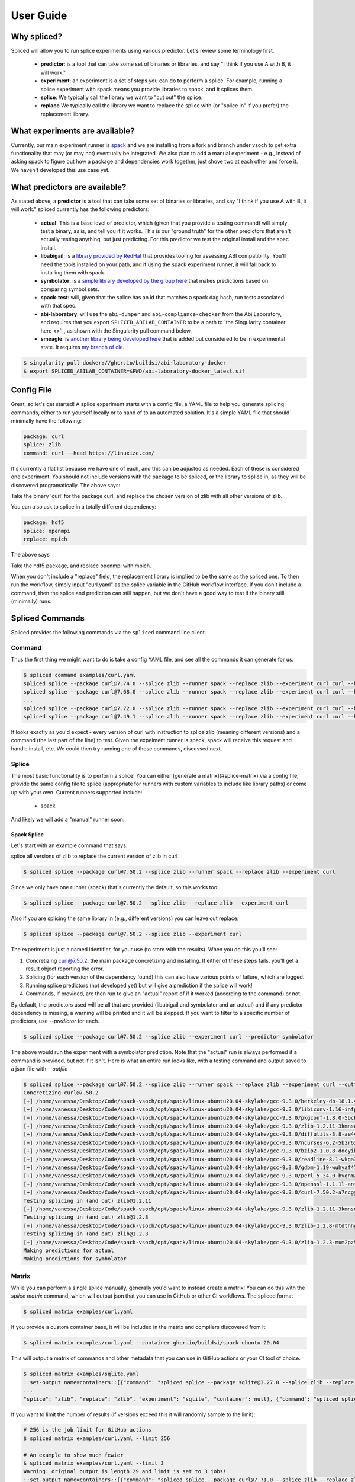 .. _getting_started-user-guide:

==========
User Guide
==========

Why spliced?
============

Spliced will allow you to run splice experiments using various predictor.
Let's review some terminology first.

 - **predictor**: is a tool that can take some set of binaries or libraries, and say "I think if you use A with B, it will work."
 - **experiment**: an experiment is a set of steps you can do to perform a splice. For example, running a splice experiment with spack means you provide libraries to spack, and it splices them.
 - **splice**: We typically call the library we want to "cut out" the splice.
 - **replace** We typically call the library we want to replace the splice with (or "splice in" if you prefer) the replacement library.
 

What experiments are available?
===============================

Currently, our main experiment runner is `spack <https://github.com/spack/spack>`_ and we are installing from a fork and branch
under vsoch to get extra functionality that may (or may not) eventually be integrated. We also plan to add a manual experiment - e.g.,
instead of asking spack to figure out how a package and dependencies work together, just shove two at each other and force it.
We haven't developed this use case yet.


What predictors are available?
==============================

As stated above, a **predictor** is a tool that can take some set of binaries or libraries, and say "I think if you use A with B, it will work."
spliced currently has the following predictors:

 - **actual**: This is a base level of predictor, which (given that you provide a testing command) will simply test a binary, as is, and tell you if it works. This is our "ground truth" for the other predictors that aren't actually testing anything, but just predicting. For this predictor we test the original install and the spec install.
 - **libabigail**: is a `library provided by RedHat <https://sourceware.org/libabigail/>`_ that provides tooling for assessing ABI compatibility. You'll need the tools installed on your path, and if using the spack experiment runner, it will fall back to installing them with spack.
 - **symbolator**: is a `simple library developed by the group here <https://github.com/buildsi/symbolator>`_ that makes predictions based on comparing symbol sets.
 - **spack-test**: will, given that the splice has an id that matches a spack dag hash, run tests associated with that spec.
 - **abi-laboratory**: will use the ``abi-dumper`` and ``abi-compliance-checker`` from the Abi Laboratory, and requires that you export ``SPLICED_ABILAB_CONTAINER`` to be a path to `the Singularity container here <>`_, as shown with the Singularity pull command below.
 - **smeagle**: is `another library being developed here <https://github.com/buildsi/Smeagle>`_ that is added but considered to be in experimental state. It requires `my branch of cle <https://github.com/vsoch/cle>`_.

.. code-block:: console

    $ singularity pull docker://ghcr.io/buildsi/abi-laboratory-docker
    $ export SPLICED_ABILAB_CONTAINER=$PWD/abi-laboratory-docker_latest.sif

Config File
===========

Great, so let's get started! A splice experiment starts with a config file, a YAML file 
to help you generate splicing commands, either to run yourself locally or to hand
of to an automated solution. It's a simple YAML file that should minimally have the following:


.. code-block:: yaml

    package: curl
    splice: zlib
    command: curl --head https://linuxize.com/


It's currently a flat list because we have one of each, and this can be adjusted as needed.
Each of these is considered one experiment. You should not include versions with the package
to be spliced, or the library to splice in, as they will be discovered programatically.
The above says:

| Take the binary 'curl' for the package curl, and replace the chosen version of zlib with all other versions of zlib.

You can also ask to splice in a totally different dependency:


.. code-block:: yaml

    package: hdf5
    splice: openmpi
    replace: mpich

The above says

| Take the hdf5 package, and replace openmpi with mpich.

When you don't include a "replace" field, the replacement library is implied to be the same as the spliced one.
To then run the workflow, simply input "curl.yaml" as the splice variable in the GitHub
workflow interface. If you don't include a command, then the splice and prediction can still happen,
but we don't have a good way to test if the binary still (minimally) runs.


Spliced Commands
================

Spliced provides the following commands via the ``spliced`` command line client.

Command
-------

Thus the first thing we might want to do is take a config YAML file, and see all the commands it can generate
for us.

.. code-block:: console

    $ spliced command examples/curl.yaml
    spliced splice --package curl@7.74.0 --splice zlib --runner spack --replace zlib --experiment curl curl --head https://linuxize.com/
    spliced splice --package curl@7.68.0 --splice zlib --runner spack --replace zlib --experiment curl curl --head https://linuxize.com/
    ...
    spliced splice --package curl@7.72.0 --splice zlib --runner spack --replace zlib --experiment curl curl --head https://linuxize.com/
    spliced splice --package curl@7.49.1 --splice zlib --runner spack --replace zlib --experiment curl curl --head https://linuxize.com/


It looks exactly as you'd expect - every version of curl with instruction to splice zlib (meaning different versions) and a command (the last part of the line)
to test. Given the expeiment runner is spack, spack will receive this request and handle install, etc. We could then try running one of those commands, discussed
next.


Splice
------

The most basic functionality is to perform a splice! You can either [generate a matrix](#splice-matrix) via a config file, 
provide the same config file to splice (appropriate for runners with custom variables to include like library paths)
or come up with your own.  Current runners supported include:

 - spack
 
And likely we will add a "manual" runner soon. 

Spack Splice
^^^^^^^^^^^^

Let's start with an example command that says:

| splice all versions of zlib to replace the current version of zlib in curl

.. code-block:: console
  
    $ spliced splice --package curl@7.50.2 --splice zlib --runner spack --replace zlib --experiment curl


Since we only have one runner (spack) that's currently the default, so this works too:


.. code-block:: console
    
    $ spliced splice --package curl@7.50.2 --splice zlib --replace zlib --experiment curl


Also if you are splicing the same library in (e.g., different versions) you can leave out replace:

.. code-block:: console

    $ spliced splice --package curl@7.50.2 --splice zlib --experiment curl


The experiment is just a named identifier, for your use (to store with the results). When you do this
you'll see:

1. Concretizing curl@7.50.2: the main package concretizing and installing. If either of these steps fails, you'll get a result object reporting the error.
2. Splicing (for each version of the dependency found) this can also have various points of failure, which are logged.
3. Running splice predictors (not developed yet) but will give a prediction if the splice will work!
4. Commands, if provided, are then run to give an "actual" report of if it worked (according to the command) or not.

By default, the predictors used will be all that are provided (libabigail and symbolator and an actual) and if
any predictor dependency is missing, a warning will be printed and it will be skipped. If you want to filter
to a specific number of predictors, use `--predictor` for each.


.. code-block:: console

    $ spliced splice --package curl@7.50.2 --splice zlib --experiment curl --predictor symbolator

The above would run the experiment with a symbolator prediction.
Note that the "actual" run is always performed if a command is provided, but not if it isn't. 
Here is what an entire run looks like, with a testing command and  output saved to a json file with `--outfile`

.. code-block:: console

    $ spliced splice --package curl@7.50.2 --splice zlib --runner spack --replace zlib --experiment curl --outfile examples/curl-result.json curl --head https://linuxize.com/
    Concretizing curl@7.50.2
    [+] /home/vanessa/Desktop/Code/spack-vsoch/opt/spack/linux-ubuntu20.04-skylake/gcc-9.3.0/berkeley-db-18.1.40-pdlzkb4o4qsw3nglppv7eqjm7lepqvod
    [+] /home/vanessa/Desktop/Code/spack-vsoch/opt/spack/linux-ubuntu20.04-skylake/gcc-9.3.0/libiconv-1.16-infpf4xwcb7253odbry6ljjcsat2ksp5
    [+] /home/vanessa/Desktop/Code/spack-vsoch/opt/spack/linux-ubuntu20.04-skylake/gcc-9.3.0/pkgconf-1.8.0-5bckkoeicca3dtolbeyz6tnnyxwcsfn5
    [+] /home/vanessa/Desktop/Code/spack-vsoch/opt/spack/linux-ubuntu20.04-skylake/gcc-9.3.0/zlib-1.2.11-3kmnsdv36qxm3slmcyrb326gkghsp6px
    [+] /home/vanessa/Desktop/Code/spack-vsoch/opt/spack/linux-ubuntu20.04-skylake/gcc-9.3.0/diffutils-3.8-ae4ve7adrxntd2kafm4xxmeyhrwpzpmg
    [+] /home/vanessa/Desktop/Code/spack-vsoch/opt/spack/linux-ubuntu20.04-skylake/gcc-9.3.0/ncurses-6.2-5bzr63iqgpogufanleaw2fzjxnzziz67
    [+] /home/vanessa/Desktop/Code/spack-vsoch/opt/spack/linux-ubuntu20.04-skylake/gcc-9.3.0/bzip2-1.0.8-doeyikigv6jk4dk6fdxm3cl5j7j465if
    [+] /home/vanessa/Desktop/Code/spack-vsoch/opt/spack/linux-ubuntu20.04-skylake/gcc-9.3.0/readline-8.1-wkga37hicua476jm2bjjmuzufz6h574j
    [+] /home/vanessa/Desktop/Code/spack-vsoch/opt/spack/linux-ubuntu20.04-skylake/gcc-9.3.0/gdbm-1.19-wuhyaf477mw6nmgftp3gvrxic7qzgpso
    [+] /home/vanessa/Desktop/Code/spack-vsoch/opt/spack/linux-ubuntu20.04-skylake/gcc-9.3.0/perl-5.34.0-bvgnm2ejnajpvaruta22d5c24g6qi4zu
    [+] /home/vanessa/Desktop/Code/spack-vsoch/opt/spack/linux-ubuntu20.04-skylake/gcc-9.3.0/openssl-1.1.1l-antishvjbtniecep64dku2cenh7hkonc
    [+] /home/vanessa/Desktop/Code/spack-vsoch/opt/spack/linux-ubuntu20.04-skylake/gcc-9.3.0/curl-7.50.2-a7ncgyeci2upn3vimpc62whvdkagihou
    Testing splicing in (and out) zlib@1.2.11
    [+] /home/vanessa/Desktop/Code/spack-vsoch/opt/spack/linux-ubuntu20.04-skylake/gcc-9.3.0/zlib-1.2.11-3kmnsdv36qxm3slmcyrb326gkghsp6px
    Testing splicing in (and out) zlib@1.2.8
    [+] /home/vanessa/Desktop/Code/spack-vsoch/opt/spack/linux-ubuntu20.04-skylake/gcc-9.3.0/zlib-1.2.8-mtdthhgpvdcqsfmbqzzvdlvain56j6th
    Testing splicing in (and out) zlib@1.2.3
    [+] /home/vanessa/Desktop/Code/spack-vsoch/opt/spack/linux-ubuntu20.04-skylake/gcc-9.3.0/zlib-1.2.3-mum2pz5di4xf4pjkyac3olgpnbrtpxph
    Making predictions for actual
    Making predictions for symbolator

Matrix
------

While you can perform a single splice manually, generally you'd want to instead create a matrix!
You can do this with the `splice matrix` command, which will output json that you can use in GitHub or other CI workflows.
The spliced format

.. code-block:: console
    
    $ spliced matrix examples/curl.yaml 


If you provide a custom container base, it will be included in the matrix and compilers discovered from it:


.. code-block:: console

    $ spliced matrix examples/curl.yaml --container ghcr.io/buildsi/spack-ubuntu-20.04


This will output a matrix of commands and other metadata that you can use in GitHub actions or your CI tool of choice. 


.. code-block:: console

    $ spliced matrix examples/sqlite.yaml 
    ::set-output name=containers::[{"command": "spliced splice --package sqlite@3.27.0 --splice zlib --replace zlib --experiment sqlite", "package": "sqlite@3.27.0", "splice": "zlib", "replace": "zlib", "experiment": "sqlite", "container": null}, {"command": "spliced splice --package sqlite@3.28.0 --splice zlib --replace zlib --experiment sqlite", "package": "sqlite@3.28.0", "splice": "zlib", "replace": "zlib", "experiment": "sqlite", "container": null}, {"command": "spliced splice --package sqlite@3.29.0 --splice zlib --replace zlib --experiment sqlite", "package": "sqlite@3.29.0", 
    ...
    "splice": "zlib", "replace": "zlib", "experiment": "sqlite", "container": null}, {"command": "spliced splice --package sqlite@3.30.0 --splice zlib --replace zlib --experiment sqlite", "package": "sqlite@3.30.0", "splice": "zlib", "replace": "zlib", "experiment": "sqlite", "container": null}, {"command": "spliced splice --package sqlite@3.27.2 --splice zlib --replace zlib --experiment sqlite", "package": "sqlite@3.27.2", "splice": "zlib", "replace": "zlib", "experiment": "sqlite", "container": null}, {"command": "spliced splice --package sqlite@3.35.5 --splice zlib --replace zlib --experiment sqlite", "package": "sqlite@3.35.5", "splice": "zlib", "replace": "zlib", "experiment": "sqlite", "container": null}]


If you want to limit the number of results (if versions exceed this it will randomly sample to the limit):

.. code-block:: console

    # 256 is the job limit for GitHub actions
    $ spliced matrix examples/curl.yaml --limit 256

    # An example to show much fewier
    $ spliced matrix examples/curl.yaml --limit 3
    Warning: original output is length 29 and limit is set to 3 jobs!
    ::set-output name=containers::[{"command": "spliced splice --package curl@7.71.0 --splice zlib --replace zlib --experiment curl", "package": "curl@7.71.0", "splice": "zlib", "replace": "zlib", "experiment": "curl", "container": null}, {"command": "spliced splice --package curl@7.49.1 --splice zlib --replace zlib --experiment curl", "package": "curl@7.49.1", "splice": "zlib", "replace": "zlib", "experiment": "curl", "container": null}, {"command": "spliced splice --package curl@7.59.0 --splice zlib --replace zlib --experiment curl", "package": "curl@7.59.0", "splice": "zlib", "replace": "zlib", "experiment": "curl", "container": null}]


Finally, you can save the result directly to output file (json) instead:

.. code-block:: console

    $ spliced matrix examples/curl.yaml --outfile examples/curl-matrix.json


Validate
--------

Once you have a result, you can use the ``validate`` command to ensure the format is correct.

.. code-block:: console

    $ spliced validate pkg-sqlite\@3.35.5-splice-zlib-with-zlib-experiment-sqlite-splices.json


GitHub Actions
==============

Spliced provides a set of GitHub actions that make it easy to run splice experiments on GitHub.
The current documentation for these is in the ``.github/workflows/test-action.yaml`` file, and we will
add more detail here when the action development is finished (or when it is requested, whichever comes first).

Artifacts
---------

The artifacts action will discover artifacts within some number of days, download them to a root (defaults to artifacts)
in the following structure:

.. code-block:: console

    artifacts
    
    # experiment name
    └── curl

        # package name
        └── curl

            # detail
            ├── curl-7.49.1-splice-zlib-with-zlib-experiment-curl
            │   └── splices.json
            ├── curl-7.50.1-splice-zlib-with-zlib-experiment-curl


It is assumed that files under the same experiment belong together. In the example above,
the experiment happens to be named similar to the package, but it doesn't have to be the case.
Since experiments are typically stored as yaml files in the same directory, you shouldn't have issue
managing this namespace unless you decide to redo an experiment with the same name. If you do this, you'll
need to manually delete the experiment folder if you want new results to be propogated.

